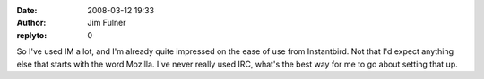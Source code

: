 :date: 2008-03-12 19:33
:author: Jim Fulner
:replyto: 0

So I've used IM a lot, and I'm already quite impressed on the ease of use from Instantbird. Not that I'd expect anything else that starts with the word Mozilla. I've never really used IRC, what's the best way for me to go about setting that up.
